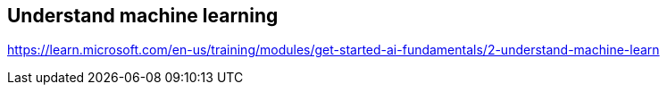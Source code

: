 == Understand machine learning
https://learn.microsoft.com/en-us/training/modules/get-started-ai-fundamentals/2-understand-machine-learn

